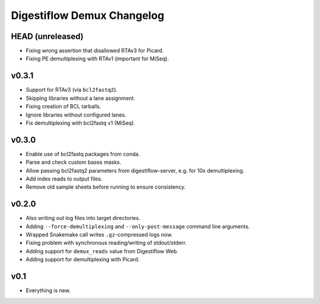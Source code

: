 ===========================
Digestiflow Demux Changelog
===========================

-----------------
HEAD (unreleased)
-----------------

- Fixing wrong assertion that disallowed RTAv3 for Picard.
- Fixing PE demultiplexing with RTAv1 (important for MiSeq).

------
v0.3.1
------

- Support for RTAv3 (via ``bcl2fastq2``).
- Skipping libraries without a lane assignment.
- Fixing creation of BCL tarballs.
- Ignore libraries without configured lanes.
- Fix demultiplexing with bcl2fastq v1 (MiSeq).

------
v0.3.0
------

- Enable use of bcl2fastq packages from conda.
- Parse and check custom bases masks.
- Allow passing bcl2fastq2 parameters from digestiflow-server, e.g. for 10x demultiplexing.
- Add index reads to output files.
- Remove old sample sheets before running to ensure consistency.

------
v0.2.0
------

- Also writing out log files into target directories.
- Adding ``--force-demultiplexing`` and ``--only-post-message`` command line arguments.
- Wrapped Snakemake call writes ``.gz``-compressed logs now.
- Fixing problem with synchronous reading/writing of stdout/stderr.
- Adding support for ``demux_reads`` value from Digestiflow Web.
- Adding support for demultiplexing with Picard.

----
v0.1
----

- Everything is new.
